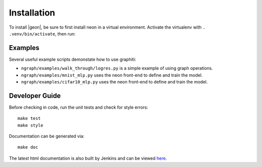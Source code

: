 .. ---------------------------------------------------------------------------
.. Copyright 2016 Nervana Systems Inc.
.. Licensed under the Apache License, Version 2.0 (the "License");
.. you may not use this file except in compliance with the License.
.. You may obtain a copy of the License at
..
..      http://www.apache.org/licenses/LICENSE-2.0
..
.. Unless required by applicable law or agreed to in writing, software
.. distributed under the License is distributed on an "AS IS" BASIS,
.. WITHOUT WARRANTIES OR CONDITIONS OF ANY KIND, either express or implied.
.. See the License for the specific language governing permissions and
.. limitations under the License.
.. ---------------------------------------------------------------------------


Installation
************

To install |geon|, be sure to first install neon in a virtual environment.
Activate the virtualenv with ``. .venv/bin/activate``, then run:

.. code-block:: bash
    git clone git@github.com:NervanaSystems/graphiti.git
    cd graphiti
    make install

Examples
========

Several useful example scripts demonstate how to use graphiti:

* ``ngraph/examples/walk_through/logres.py`` is a simple example of using graph operations.
* ``ngraph/examples/mnist_mlp.py`` uses the neon front-end to define and train the model.
* ``ngraph/examples/cifar10_mlp.py`` uses the neon front-end to define and train the model.

Developer Guide
===============

Before checking in code, run the unit tests and check for style errors::

    make test
    make style

Documentation can be generated via::

    make doc


The latest html documentation is also built by Jenkins and can be viewed
`here <http://jenkins.localdomain:8080/job/NEON_Graphiti_Integration_Test/lastSuccessfulBuild/artifact/ununoctium/doc/build/html/index.html>`_.